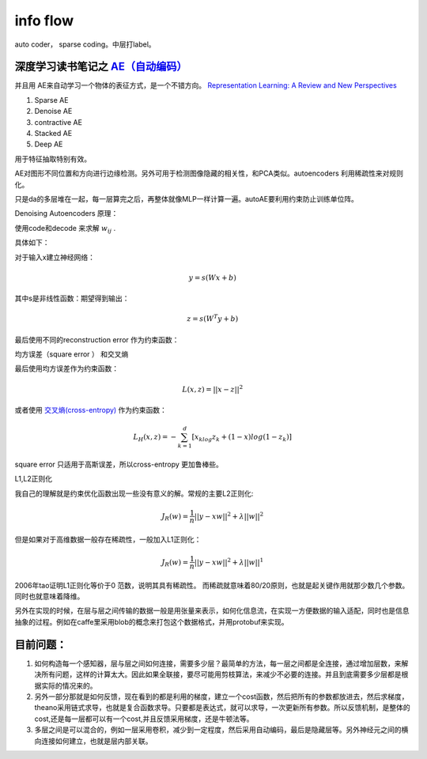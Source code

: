 ﻿*********
info flow
*********


.. image:: /Stage_2/autoencoder.png

auto coder， sparse coding。中层打label。


深度学习读书笔记之 `AE（自动编码） <http://blog.csdn.net/mytestmy/article/details/16918641>`_ 
=============================================================================================

并且用 AE来自动学习一个物体的表征方式，是一个不错方向。
`Representation Learning: A Review and New Perspectives <https://arxiv.org/abs/1206.5538>`_


#. Sparse AE
#. Denoise AE
#. contractive AE
#. Stacked AE
#. Deep AE    

用于特征抽取特别有效。



.. code-block:: python
   model.parameters
   optimizer.RMSprop(model.parameters,lr=0.1,weight_decay=0.1)

AE对图形不同位置和方向进行边缘检测。另外可用于检测图像隐藏的相关性，和PCA类似。autoencoders  利用稀疏性来对规则化。

只是da的多层堆在一起，每一层算完之后，再整体就像MLP一样计算一遍。autoAE要利用约束防止训练单位阵。

Denoising Autoencoders 原理：

使用code和decode 来求解 :math:`w_{ij}` .

具体如下：

对于输入x建立神经网络：

.. math::
 
   y=s(Wx+b)


其中s是非线性函数：期望得到输出：

.. math::
 
   z=s(W^{T}y+b)


最后使用不同的reconstruction error 作为约束函数：

均方误差（square error ） 和交叉熵

最后使用均方误差作为约束函数：

.. math::
 
   L(x,z)=||x-z||^2


或者使用 `交叉熵(cross-entropy) <http://zh.wikipedia.org/wiki/%E7%9B%B8%E5%AF%B9%E7%86%B5>`_ 作为约束函数：

.. math::
 
   L_H(x,z)=-\sum_{k=1}^d[x_klog{z_k}+(1-x)log(1-z_k)]

square error 只适用于高斯误差，所以cross-entropy 更加鲁棒些。



L1,L2正则化

我自己的理解就是约束优化函数出现一些没有意义的解。常规的主要L2正则化:

.. math::
 
   J_R(w)=\frac {1}{n}||y-xw||^2+\lambda ||w||^2

但是如果对于高维数据一般存在稀疏性，一般加入L1正则化：

.. math::
 
   J_R(w)=\frac {1}{n}||y-xw||^2+\lambda ||w||^1

2006年tao证明L1正则化等价于0 范数，说明其具有稀疏性。 而稀疏就意味着80/20原则，也就是起关键作用就那少数几个参数。同时也就意味着降维。

另外在实现的时候，在层与层之间传输的数据一般是用张量来表示，如何化信息流，在实现一方便数据的输入适配，同时也是信息抽象的过程。例如在caffe里采用blob的概念来打包这个数据格式，并用protobuf来实现。

目前问题：
=========

#. 如何构造每一个感知器，层与层之间如何连接，需要多少层？最简单的方法，每一层之间都是全连接，通过增加层数，来解决所有问题，这样的计算太大。因此如果全联接，要尽可能用剪枝算法，来减少不必要的连接。并且到底需要多少层都是根据实际的情况来的。

#. 另外一部分那就是如何反馈，现在看到的都是利用的梯度，建立一个cost函数，然后把所有的参数都放进去，然后求梯度，theano采用链式求导，也就是复合函数求导。只要都是表达式，就可以求导，一次更新所有参数。所以反馈机制，是整体的cost,还是每一层都可以有一个cost,并且反馈采用梯度，还是牛顿法等。

#. 多层之间是可以混合的，例如一层采用卷积，减少到一定程度，然后采用自动编码，最后是隐藏层等。另外神经元之间的横向连接如何建立，也就是层内部关联。

